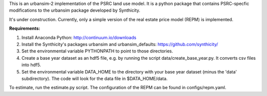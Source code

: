 This is an urbansim-2 implementation of the PSRC land use model. It is a python package that contains PSRC-specfic modifications to the urbansim package developed by Synthicity.

It's under construction. Currently, only a simple version of the real estate price model (REPM) is implemented.

**Requirements:**

1. Install Anaconda Python: http://continuum.io/downloads
#. Install the Synthicity's packages urbansim and urbansim_defaults: https://github.com/synthicity/
#. Set the environmental variable PYTHONPATH to point to those directories.
#. Create a base year dataset as an hdf5 file, e.g. by running the script data/create_base_year.py. It converts csv files into hdf5.
#. Set the environmental variable DATA_HOME to the directory with your base year dataset (minus the 'data' subdirectory). The code will look for the data file in $DATA_HOME/data.

To estimate, run the estimate.py script. The configuration of the REPM can be found in configs/repm.yaml. 
